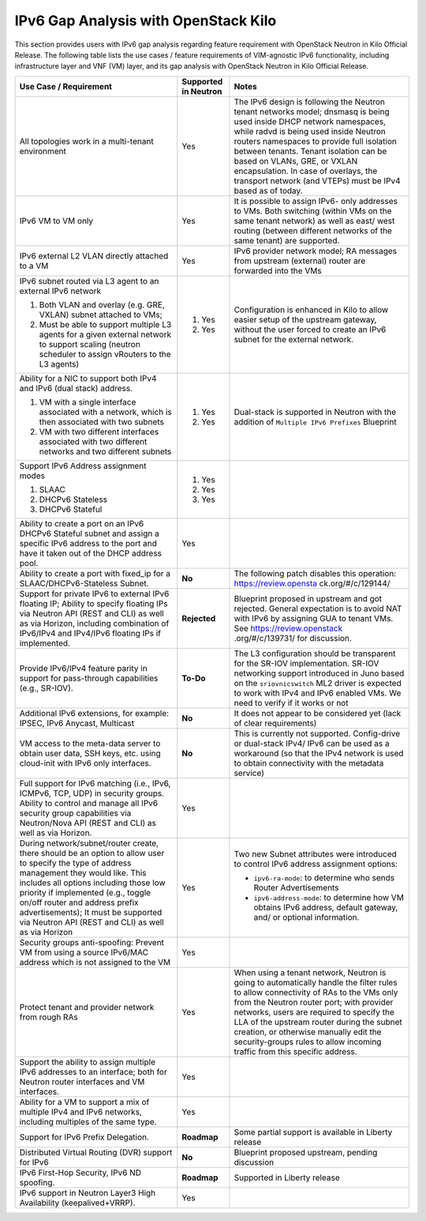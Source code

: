 =====================================
IPv6 Gap Analysis with OpenStack Kilo
=====================================

This section provides users with IPv6 gap analysis regarding feature requirement with
OpenStack Neutron in Kilo Official Release. The following table lists the use cases / feature
requirements of VIM-agnostic IPv6 functionality, including infrastructure layer and VNF
(VM) layer, and its gap analysis with OpenStack Neutron in Kilo Official Release.

.. table::
  :class: longtable

  +-------------------------------------+-------------------------+---------------------------------+
  |Use Case / Requirement               |Supported in Neutron     |Notes                            |
  +=====================================+=========================+=================================+
  |All topologies work in a multi-tenant|Yes                      |The IPv6 design is following the |
  |environment                          |                         |Neutron tenant networks model;   |
  |                                     |                         |dnsmasq is being used inside DHCP|
  |                                     |                         |network namespaces, while radvd  |
  |                                     |                         |is being used inside Neutron     |
  |                                     |                         |routers namespaces to provide    |
  |                                     |                         |full isolation between tenants.  |
  |                                     |                         |Tenant isolation can be based on |
  |                                     |                         |VLANs, GRE, or VXLAN             |
  |                                     |                         |encapsulation. In case of        |
  |                                     |                         |overlays, the transport network  |
  |                                     |                         |(and VTEPs) must be IPv4 based as|
  |                                     |                         |of today.                        |
  +-------------------------------------+-------------------------+---------------------------------+
  |IPv6 VM to VM only                   |Yes                      |It is possible to assign IPv6-   |
  |                                     |                         |only addresses to VMs. Both      |
  |                                     |                         |switching (within VMs on the same|
  |                                     |                         |tenant network) as well as east/ |
  |                                     |                         |west routing (between different  |
  |                                     |                         |networks of the same tenant) are |
  |                                     |                         |supported.                       |
  +-------------------------------------+-------------------------+---------------------------------+
  |IPv6 external L2 VLAN directly       |Yes                      |IPv6 provider network model; RA  |
  |attached to a VM                     |                         |messages from upstream (external)|
  |                                     |                         |router are forwarded into the VMs|
  +-------------------------------------+-------------------------+---------------------------------+
  |IPv6 subnet routed via L3 agent to an|                         |Configuration is enhanced in Kilo|
  |external IPv6 network                |                         |to allow easier setup of the     |
  |                                     |1. Yes                   |upstream gateway, without the    |
  |1. Both VLAN and overlay (e.g. GRE,  |                         |user forced to create an IPv6    |
  |   VXLAN) subnet attached to VMs;    |                         |subnet for the external network. |
  |2. Must be able to support multiple  |2. Yes                   |                                 |
  |   L3 agents for a given external    |                         |                                 |
  |   network to support scaling        |                         |                                 |
  |   (neutron scheduler to assign      |                         |                                 |
  |   vRouters to the L3 agents)        |                         |                                 |
  +-------------------------------------+-------------------------+---------------------------------+
  |Ability for a NIC to support both    |                         |Dual-stack is supported in       |
  |IPv4 and IPv6 (dual stack) address.  |                         |Neutron with the addition of     |
  |                                     |                         |``Multiple IPv6 Prefixes``       |
  |1. VM with a single interface        |1. Yes                   |Blueprint                        |
  |   associated with a network, which  |                         |                                 |
  |   is then associated with two       |                         |                                 |
  |   subnets                           |                         |                                 |
  |2. VM with two different interfaces  |2. Yes                   |                                 |
  |   associated with two different     |                         |                                 |
  |   networks and two different subnets|                         |                                 |
  +-------------------------------------+-------------------------+---------------------------------+
  |Support IPv6 Address assignment modes|1. Yes                   |                                 |
  |                                     |                         |                                 |
  |1. SLAAC                             |2. Yes                   |                                 |
  |2. DHCPv6 Stateless                  |                         |                                 |
  |3. DHCPv6 Stateful                   |3. Yes                   |                                 |
  +-------------------------------------+-------------------------+---------------------------------+
  |Ability to create a port on an IPv6  |Yes                      |                                 |
  |DHCPv6 Stateful subnet and assign a  |                         |                                 |
  |specific IPv6 address to the port and|                         |                                 |
  |have it taken out of the DHCP address|                         |                                 |
  |pool.                                |                         |                                 |
  +-------------------------------------+-------------------------+---------------------------------+
  |Ability to create a port with        |**No**                   |The following patch disables this|
  |fixed_ip for a SLAAC/DHCPv6-Stateless|                         |operation: https://review.opensta|
  |Subnet.                              |                         |ck.org/#/c/129144/               |
  +-------------------------------------+-------------------------+---------------------------------+
  |Support for private IPv6 to external |**Rejected**             |Blueprint proposed in upstream   |
  |IPv6 floating IP; Ability to specify |                         |and got rejected. General        |
  |floating IPs via Neutron API (REST   |                         |expectation is to avoid NAT with |
  |and CLI) as well as via Horizon,     |                         |IPv6 by assigning GUA to tenant  |
  |including combination of IPv6/IPv4   |                         |VMs. See https://review.openstack|
  |and IPv4/IPv6 floating IPs if        |                         |.org/#/c/139731/ for discussion. |
  |implemented.                         |                         |                                 |
  +-------------------------------------+-------------------------+---------------------------------+
  |Provide IPv6/IPv4 feature parity in  |**To-Do**                |The L3 configuration should be   |
  |support for pass-through capabilities|                         |transparent for the SR-IOV       |
  |(e.g., SR-IOV).                      |                         |implementation. SR-IOV networking|
  |                                     |                         |support introduced in Juno based |
  |                                     |                         |on the ``sriovnicswitch`` ML2    |
  |                                     |                         |driver is expected to work with  |
  |                                     |                         |IPv4 and IPv6 enabled VMs. We    |
  |                                     |                         |need to verify if it works or not|
  +-------------------------------------+-------------------------+---------------------------------+
  |Additional IPv6 extensions, for      |**No**                   |It does not appear to be         |
  |example: IPSEC, IPv6 Anycast,        |                         |considered yet (lack of clear    |
  |Multicast                            |                         |requirements)                    |
  +-------------------------------------+-------------------------+---------------------------------+
  |VM access to the meta-data server to |**No**                   |This is currently not supported. |
  |obtain user data, SSH keys, etc.     |                         |Config-drive or dual-stack IPv4/ |
  |using cloud-init with IPv6 only      |                         |IPv6 can be used as a workaround |
  |interfaces.                          |                         |(so that the IPv4 network is used|
  |                                     |                         |to obtain connectivity with the  |
  |                                     |                         |metadata service)                |
  +-------------------------------------+-------------------------+---------------------------------+
  |Full support for IPv6 matching (i.e.,|Yes                      |                                 |
  |IPv6, ICMPv6, TCP, UDP) in security  |                         |                                 |
  |groups. Ability to control and manage|                         |                                 |
  |all IPv6 security group capabilities |                         |                                 |
  |via Neutron/Nova API (REST and CLI)  |                         |                                 |
  |as well as via Horizon.              |                         |                                 |
  +-------------------------------------+-------------------------+---------------------------------+
  |During network/subnet/router create, |Yes                      |Two new Subnet attributes were   |
  |there should be an option to allow   |                         |introduced to control IPv6       |
  |user to specify the type of address  |                         |address assignment options:      |
  |management they would like. This     |                         |                                 |
  |includes all options including those |                         |* ``ipv6-ra-mode``: to determine |
  |low priority if implemented (e.g.,   |                         |  who sends Router Advertisements|
  |toggle on/off router and address     |                         |                                 |
  |prefix advertisements); It must be   |                         |* ``ipv6-address-mode``: to      |
  |supported via Neutron API (REST and  |                         |  determine how VM obtains IPv6  |
  |CLI) as well as via Horizon          |                         |  address, default gateway, and/ |
  |                                     |                         |  or optional information.       |
  +-------------------------------------+-------------------------+---------------------------------+
  |Security groups anti-spoofing:       |Yes                      |                                 |
  |Prevent VM from using a source       |                         |                                 |
  |IPv6/MAC address which is not        |                         |                                 |
  |assigned to the VM                   |                         |                                 |
  +-------------------------------------+-------------------------+---------------------------------+
  |Protect tenant and provider network  |Yes                      |When using a tenant network,     |
  |from rough RAs                       |                         |Neutron is going to automatically|
  |                                     |                         |handle the filter rules to allow |
  |                                     |                         |connectivity of RAs to the VMs   |
  |                                     |                         |only from the Neutron router     |
  |                                     |                         |port; with provider networks,    |
  |                                     |                         |users are required to specify the|
  |                                     |                         |LLA of the upstream router during|
  |                                     |                         |the subnet creation, or otherwise|
  |                                     |                         |manually edit the security-groups|
  |                                     |                         |rules to allow incoming traffic  |
  |                                     |                         |from this specific address.      |
  +-------------------------------------+-------------------------+---------------------------------+
  |Support the ability to assign        |Yes                      |                                 |
  |multiple IPv6 addresses to an        |                         |                                 |
  |interface; both for Neutron router   |                         |                                 |
  |interfaces and VM interfaces.        |                         |                                 |
  +-------------------------------------+-------------------------+---------------------------------+
  |Ability for a VM to support a mix of |Yes                      |                                 |
  |multiple IPv4 and IPv6 networks,     |                         |                                 |
  |including multiples of the same type.|                         |                                 |
  +-------------------------------------+-------------------------+---------------------------------+
  |Support for IPv6 Prefix Delegation.  |**Roadmap**              |Some partial support is available|
  |                                     |                         |in Liberty release               |
  +-------------------------------------+-------------------------+---------------------------------+
  |Distributed Virtual Routing (DVR)    |**No**                   |Blueprint proposed upstream,     |
  |support for IPv6                     |                         |pending discussion               |
  +-------------------------------------+-------------------------+---------------------------------+
  |IPv6 First-Hop Security, IPv6 ND     |**Roadmap**              |Supported in Liberty release     |
  |spoofing.                            |                         |                                 |
  +-------------------------------------+-------------------------+---------------------------------+
  |IPv6 support in Neutron Layer3 High  |Yes                      |                                 |
  |Availability (keepalived+VRRP).      |                         |                                 |
  +-------------------------------------+-------------------------+---------------------------------+
